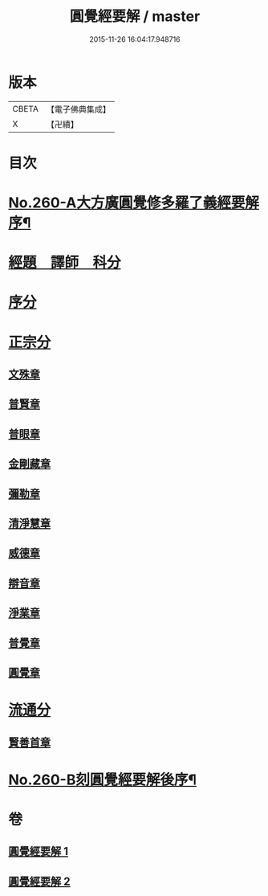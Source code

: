 #+TITLE: 圓覺經要解 / master
#+DATE: 2015-11-26 16:04:17.948716
* 版本
 |     CBETA|【電子佛典集成】|
 |         X|【卍續】    |

* 目次
* [[file:KR6i0571_001.txt::001-0543a1][No.260-A大方廣圓覺修多羅了義經要解序¶]]
* [[file:KR6i0571_001.txt::0543c12][經題　譯師　科分]]
* [[file:KR6i0571_001.txt::0544a19][序分]]
* [[file:KR6i0571_001.txt::0545a12][正宗分]]
** [[file:KR6i0571_001.txt::0545a12][文殊章]]
** [[file:KR6i0571_001.txt::0547b3][普賢章]]
** [[file:KR6i0571_001.txt::0549a2][普眼章]]
** [[file:KR6i0571_001.txt::0552b1][金剛藏章]]
** [[file:KR6i0571_001.txt::0554b19][彌勒章]]
** [[file:KR6i0571_001.txt::0557a18][清淨慧章]]
** [[file:KR6i0571_002.txt::002-0559b15][威德章]]
** [[file:KR6i0571_002.txt::0561b15][辯音章]]
** [[file:KR6i0571_002.txt::0564a6][淨業章]]
** [[file:KR6i0571_002.txt::0567a13][普覺章]]
** [[file:KR6i0571_002.txt::0569a7][圓覺章]]
* [[file:KR6i0571_002.txt::0571a13][流通分]]
** [[file:KR6i0571_002.txt::0571a13][賢善首章]]
* [[file:KR6i0571_002.txt::0573a1][No.260-B刻圓覺經要解後序¶]]
* 卷
** [[file:KR6i0571_001.txt][圓覺經要解 1]]
** [[file:KR6i0571_002.txt][圓覺經要解 2]]
